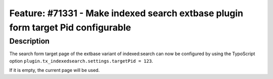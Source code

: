 =================================================================================
Feature: #71331 - Make indexed search extbase plugin form target Pid configurable
=================================================================================

Description
===========

The search form target page of the extbase variant of indexed:search can now be configured by using the TypoScript option ``plugin.tx_indexedsearch.settings.targetPid = 123``.

If it is empty, the current page will be used.